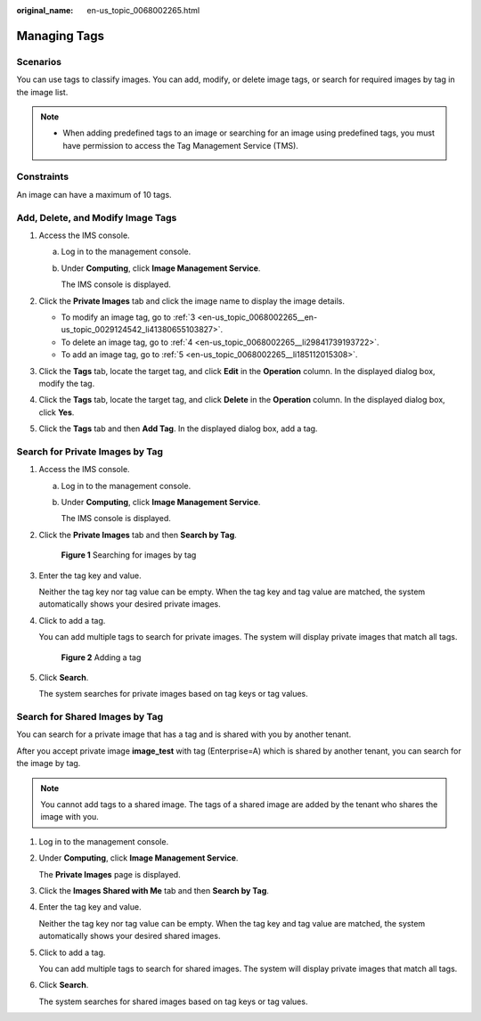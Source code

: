:original_name: en-us_topic_0068002265.html

.. _en-us_topic_0068002265:

Managing Tags
=============

Scenarios
---------

You can use tags to classify images. You can add, modify, or delete image tags, or search for required images by tag in the image list.

.. note::

   -  When adding predefined tags to an image or searching for an image using predefined tags, you must have permission to access the Tag Management Service (TMS).

Constraints
-----------

An image can have a maximum of 10 tags.

Add, Delete, and Modify Image Tags
----------------------------------

#. Access the IMS console.

   a. Log in to the management console.

   b. Under **Computing**, click **Image Management Service**.

      The IMS console is displayed.

#. Click the **Private Images** tab and click the image name to display the image details.

   -  To modify an image tag, go to :ref:`3 <en-us_topic_0068002265__en-us_topic_0029124542_li41380655103827>`.
   -  To delete an image tag, go to :ref:`4 <en-us_topic_0068002265__li29841739193722>`.
   -  To add an image tag, go to :ref:`5 <en-us_topic_0068002265__li185112015308>`.

#. .. _en-us_topic_0068002265__en-us_topic_0029124542_li41380655103827:

   Click the **Tags** tab, locate the target tag, and click **Edit** in the **Operation** column. In the displayed dialog box, modify the tag.

#. .. _en-us_topic_0068002265__li29841739193722:

   Click the **Tags** tab, locate the target tag, and click **Delete** in the **Operation** column. In the displayed dialog box, click **Yes**.

#. .. _en-us_topic_0068002265__li185112015308:

   Click the **Tags** tab and then **Add Tag**. In the displayed dialog box, add a tag.

Search for Private Images by Tag
--------------------------------

#. Access the IMS console.

   a. Log in to the management console.

   b. Under **Computing**, click **Image Management Service**.

      The IMS console is displayed.

#. Click the **Private Images** tab and then **Search by Tag**.


   .. figure:: /_static/images/en-us_image_0000001745305005.png
      :alt: **Figure 1** Searching for images by tag

      **Figure 1** Searching for images by tag

#. Enter the tag key and value.

   Neither the tag key nor tag value can be empty. When the tag key and tag value are matched, the system automatically shows your desired private images.

#. Click |image1| to add a tag.

   You can add multiple tags to search for private images. The system will display private images that match all tags.


   .. figure:: /_static/images/en-us_image_0000001745225193.png
      :alt: **Figure 2** Adding a tag

      **Figure 2** Adding a tag

#. Click **Search**.

   The system searches for private images based on tag keys or tag values.

Search for Shared Images by Tag
-------------------------------

You can search for a private image that has a tag and is shared with you by another tenant.

After you accept private image **image_test** with tag (Enterprise=A) which is shared by another tenant, you can search for the image by tag.

.. note::

   You cannot add tags to a shared image. The tags of a shared image are added by the tenant who shares the image with you.

#. Log in to the management console.

#. Under **Computing**, click **Image Management Service**.

   The **Private Images** page is displayed.

#. Click the **Images Shared with Me** tab and then **Search by Tag**.

#. Enter the tag key and value.

   Neither the tag key nor tag value can be empty. When the tag key and tag value are matched, the system automatically shows your desired shared images.

#. Click |image2| to add a tag.

   You can add multiple tags to search for shared images. The system will display private images that match all tags.

#. Click **Search**.

   The system searches for shared images based on tag keys or tag values.

.. |image1| image:: /_static/images/en-us_image_0000001697305558.png
.. |image2| image:: /_static/images/en-us_image_0187518440.png
